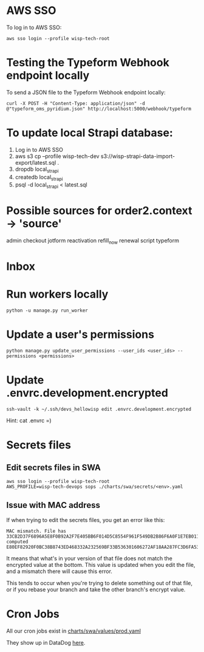 * AWS SSO
To log in to AWS SSO:

#+begin_src shell :results output
aws sso login --profile wisp-tech-root
#+end_src

* Testing the Typeform Webhook endpoint locally
To send a JSON file to the Typeform Webhook endpoint locally:

#+begin_src shell :results output
curl -X POST -H "Content-Type: application/json" -d @"typeform_oms_pyridium.json" http://localhost:5000/webhook/typeform
#+end_src

* To update local Strapi database:
1. Log in to AWS SSO
2. aws s3 cp --profile wisp-tech-dev s3://wisp-strapi-data-import-export/latest.sql .
3. dropdb local_strapi
4. createdb local_strapi
5. psql -d local_strapi < latest.sql


* Possible sources for order2.context -> 'source'
admin
checkout
jotform
reactivation
refill_now
renewal
script
typeform
* Inbox

* Run workers locally

#+begin_src shell
python -u manage.py run_worker
#+end_src

* Update a user's permissions

#+BEGIN_SRC shell
python manage.py update_user_permissions --user_ids <user_ids> --permissions <permissions>
#+END_SRC

* Update .envrc.development.encrypted

#+BEGIN_SRC shell
ssh-vault -k ~/.ssh/devs_hellowisp edit .envrc.development.encrypted
#+END_SRC

Hint: cat .envrc =)

* Secrets files
** Edit secrets files in SWA

#+BEGIN_SRC shell
aws sso login --profile wisp-tech-root
AWS_PROFILE=wisp-tech-devops sops ./charts/swa/secrets/<env>.yaml
#+END_SRC

** Issue with MAC address
If when trying to edit the secrets files, you get an error like this:

#+BEGIN_SRC shell
MAC mismatch. File has 33CB2D37F6896A5E8F0B92A2F7E405BB6F014D5C8554F961F549DB2B86F6A0F1E7EB011FF96386B2548E77E2B46EDC7E525E3BEC4C4B8589C34782970448B65E, computed E80EF82920F0BC38B8743ED468332A232569BF33B536301606272AF18AA287FC3D6FA538A2EF280B32DD61F590269C6C07AF5B0FB1998BDDDBB6E2D93C985628
#+END_SRC

It means that what's in your version of that file does not match the encrypted value at the bottom. This value is updated when you edit the file, and a mismatch there will cause this error.

This tends to occur when you're trying to delete something out of that file, or if you rebase your branch and take the other branch's encrypt value.

* Cron Jobs
:PROPERTIES:
:ID:       8f282901-be25-4ec3-832a-b6d59517ad93
:END:
All our cron jobs exist in [[https://github.com/hellowisp/secure.hellowisp.com/blob/dbb7325c965c100d22da94818baf22696cf3004b/charts/swa/values/prod.yaml#L86][charts/swa/values/prod.yaml]]

They show up in DataDog [[https://app.datadoghq.com/dash/integration/30464/kubernetes-jobs-and-cronjobs-overview?fullscreen_end_ts=1706794751129&fullscreen_paused=false&fullscreen_refresh_mode=sliding&fullscreen_section=overview&fullscreen_start_ts=1706189951129&fullscreen_widget=7620774346478920&refresh_mode=sliding&tpl_var_kube_cluster_name%5B0%5D=wisp-prod-use1-eks&tpl_var_kube_cronjob%5B0%5D=invite-people-to-trustpilot-review&view=spans&from_ts=1706189975421&to_ts=1706794775421&live=true][here]].
